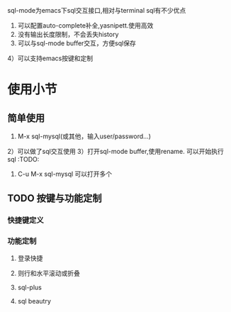 sql-mode为emacs下sql交互接口,相对与terminal sql有不少优点
1) 可以配置auto-complete补全,yasnipett.使用高效
2) 没有输出长度限制，不会丢失history
3) 可以与sql-mode buffer交互，方便sql保存
4）可以支持emacs按键和定制



* 使用小节
** 简单使用
1) M-x sql-mysql(或其他，输入user/password...)
2）可以做了sql交互使用
3）打开sql-mode buffer,使用rename. 可以开始执行sql :TODO:
4) C-u M-x sql-mysql 可以打开多个

** TODO 按键与功能定制
*** 快捷键定义
*** 功能定制
**** 登录快捷
**** 则行和水平滚动或折叠
**** sql-plus
**** sql beautry





